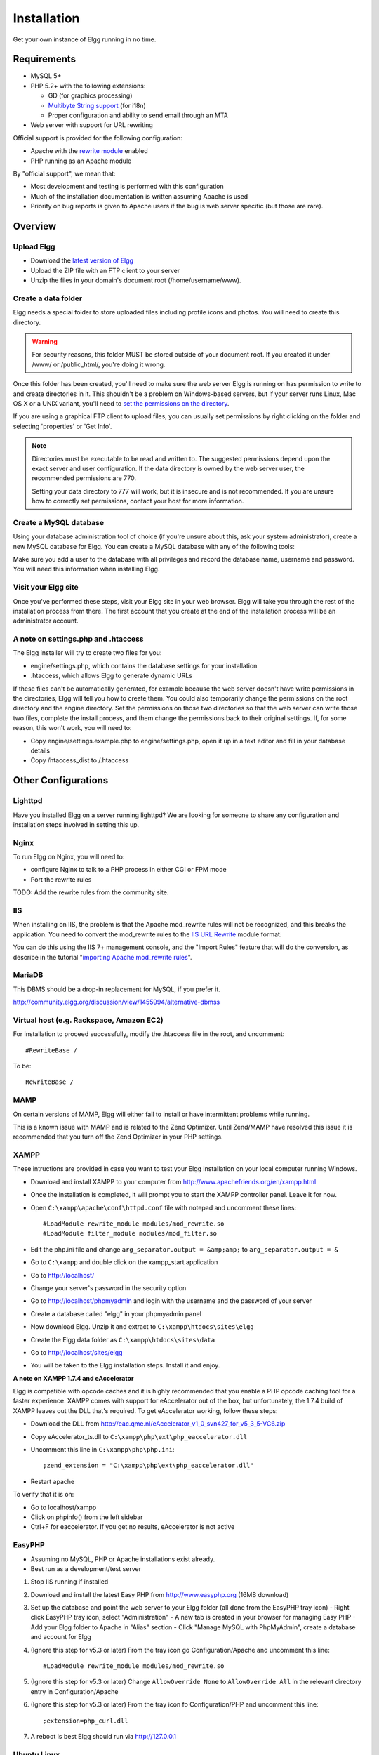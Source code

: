 Installation
############

Get your own instance of Elgg running in no time.

Requirements
============

-  MySQL 5+
-  PHP 5.2+ with the following extensions:

   -  GD (for graphics processing)
   -  `Multibyte String support`_ (for i18n)
   -  Proper configuration and ability to send email through an MTA

-  Web server with support for URL rewriting

Official support is provided for the following configuration:

-  Apache with the `rewrite module`_ enabled
-  PHP running as an Apache module

By "official support", we mean that:

-  Most development and testing is performed with this configuration
-  Much of the installation documentation is written assuming Apache is used
-  Priority on bug reports is given to Apache users if the bug is web server specific
   (but those are rare).

Overview
========

Upload Elgg
-----------

-  Download the `latest version of Elgg`_
-  Upload the ZIP file with an FTP client to your server
-  Unzip the files in your domain's document root (/home/username/www).

.. _latest version of Elgg: http://elgg.org/download.php

Create a data folder
--------------------

Elgg needs a special folder to store uploaded files including profile
icons and photos. You will need to create this directory.

.. warning::
   
   For security reasons, this folder MUST be stored outside of your
   document root. If you created it under /www/ or /public_html/, you're
   doing it wrong.

Once this folder has been created, you'll need to make sure the web
server Elgg is running on has permission to write to and create
directories in it. This shouldn't be a problem on Windows-based servers,
but if your server runs Linux, Mac OS X or a UNIX variant, you'll need
to `set the permissions on the directory`_.

.. _set the permissions on the directory: http://en.wikipedia.org/wiki/Filesystem_permissions#Traditional_Unix_permissions

If you are using a graphical FTP client to upload files, you can
usually set permissions by right clicking on the folder and
selecting 'properties' or 'Get Info'.

.. note::

   Directories must be executable to be read and written to. The
   suggested permissions depend upon the exact server and user
   configuration. If the data directory is owned by the web server
   user, the recommended permissions are 770.

   Setting your data directory to 777 will work, but it is insecure
   and is not recommended. If you are unsure how to correctly set
   permissions, contact your host for more information.

Create a MySQL database
-----------------------

Using your database administration tool of choice (if you're unsure
about this, ask your system administrator), create a new MySQL database
for Elgg. You can create a MySQL database with any of the following
tools:

Make sure you add a user to the database with all privileges and record
the database name, username and password. You will need this information
when installing Elgg.

Visit your Elgg site
--------------------

Once you've performed these steps, visit your Elgg site in your web
browser. Elgg will take you through the rest of the installation process
from there. The first account that you create at the end of the
installation process will be an administrator account.


A note on settings.php and .htaccess
------------------------------------

The Elgg installer will try to create two files for you:

-  engine/settings.php, which contains the database settings for your
   installation
-  .htaccess, which allows Elgg to generate dynamic URLs

If these files can't be automatically generated, for example because the
web server doesn't have write permissions in the directories, Elgg will
tell you how to create them. You could also temporarily change the
permissions on the root directory and the engine directory. Set the
permissions on those two directories so that the web server can write
those two files, complete the install process, and them change the
permissions back to their original settings. If, for some reason, this
won't work, you will need to:

-  Copy engine/settings.example.php to engine/settings.php, open it up
   in a text editor and fill in your database details
-  Copy /htaccess\_dist to /.htaccess

Other Configurations
====================

Lighttpd
--------
Have you installed Elgg on a server running lighttpd?
We are looking for someone to share any configuration
and installation steps involved in setting this up.

Nginx
-----
To run Elgg on Nginx, you will need to:

-  configure Nginx to talk to a PHP process in either CGI or FPM mode
-  Port the rewrite rules

TODO: Add the rewrite rules from the community site.

IIS
---

When installing on IIS, the problem is that the Apache mod\_rewrite
rules will not be recognized, and this breaks the application. You need
to convert the mod\_rewrite rules to the `IIS URL Rewrite`_ module
format.

You can do this using the IIS 7+ management console, and the "Import
Rules" feature that will do the conversion, as describe in the tutorial
"`importing Apache mod\_rewrite rules`_\ ".

.. _IIS URL Rewrite: http://www.iis.net/download/URLRewrite
.. _importing Apache mod\_rewrite rules: http://learn.iis.net/page.aspx/470/importing-apache-modrewrite-rules/

MariaDB
-------

This DBMS should be a drop-in replacement for MySQL, if you prefer it.

http://community.elgg.org/discussion/view/1455994/alternative-dbmss

Virtual host (e.g. Rackspace, Amazon EC2)
-----------------------------------------

For installation to proceed successfully, modify the .htaccess file in the
root, and uncomment::

    #RewriteBase /

To be::

    RewriteBase /

MAMP
----

On certain versions of MAMP, Elgg will either fail to install or have
intermittent problems while running.

This is a known issue with MAMP and is related to the Zend Optimizer.
Until Zend/MAMP have resolved this issue it is recommended that you turn
off the Zend Optimizer in your PHP settings.

XAMPP
-----

These intructions are provided in case you want to test your Elgg
installation on your local computer running Windows.

-  Download and install XAMPP to your computer from
   http://www.apachefriends.org/en/xampp.html
-  Once the installation is completed, it will prompt you to start the
   XAMPP controller panel. Leave it for now.
-  Open ``C:\xampp\apache\conf\httpd.conf`` file with notepad and uncomment
   these lines::

     #LoadModule rewrite_module modules/mod_rewrite.so
     #LoadModule filter_module modules/mod_filter.so

-  Edit the php.ini file and change
   ``arg_separator.output = &amp;amp;`` to ``arg_separator.output = &``
-  Go to ``C:\xampp`` and double click on the xampp_start application
-  Go to http://localhost/
-  Change your server's password in the security option
-  Go to http://localhost/phpmyadmin and login with the username and the
   password of your server
-  Create a database called "elgg" in your phpmyadmin panel
-  Now download Elgg. Unzip it and extract to ``C:\xampp\htdocs\sites\elgg``
-  Create the Elgg data folder as ``C:\xampp\htdocs\sites\data``
-  Go to http://localhost/sites/elgg
-  You will be taken to the Elgg installation steps. Install it and enjoy.

**A note on XAMPP 1.7.4 and eAccelerator**

Elgg is compatible with opcode caches and it is highly recommended that
you enable a PHP opcode caching tool for a faster experience.  XAMPP comes
with support for eAccelerator out of the box, but unfortunately, the 1.7.4
build of XAMPP leaves out the DLL that's required.  To get eAccelerator
working, follow these steps:

-  Download the DLL from http://eac.qme.nl/eAccelerator_v1_0_svn427_for_v5_3_5-VC6.zip
-  Copy eAccelerator_ts.dll to ``C:\xampp\php\ext\php_eaccelerator.dll``
-  Uncomment this line in ``C:\xampp\php\php.ini``::
   
     ;zend_extension = "C:\xampp\php\ext\php_eaccelerator.dll"
   
-  Restart apache

To verify that it is on:

-  Go to localhost/xampp
-  Click on phpinfo() from the left sidebar
-  Ctrl+F for eaccelerator.  If you get no results, eAccelerator is not active


EasyPHP
-------

-  Assuming no MySQL, PHP or Apache installations exist already.
-  Best run as a development/test server

1. Stop IIS running if installed

2. Download and install the latest Easy PHP from http://www.easyphp.org (16MB download)

3. Set up the database and point the web server to your Elgg folder (all done from the EasyPHP tray icon)
   -  Right click EasyPHP tray icon, select "Administration"
   -  A new tab is created in your browser for managing Easy PHP
   -  Add your Elgg folder to Apache in "Alias" section
   -  Click "Manage MySQL with PhpMyAdmin", create a database and account for Elgg

4. (Ignore this step for v5.3 or later) From the tray icon go Configuration/Apache
   and uncomment this line::
   
     #LoadModule rewrite_module modules/mod_rewrite.so

5. (Ignore this step for v5.3 or later) Change ``AllowOverride None`` to ``AllowOverride All``
   in the relevant directory entry in Configuration/Apache

6. (Ignore this step for v5.3 or later) From the tray icon fo Configuration/PHP
   and uncomment this line::
   
     ;extension=php_curl.dll

7. A reboot is best Elgg should run via http://127.0.0.1


Ubuntu Linux
------------

-  Install the dependencies::

     sudo apt-get install apache2
     sudo apt-get install mysql-server
     sudo apt-get install php5 libapache2-mod-php5 php5-mysql
     sudo apt-get install phpmyadmin
     sudo a2enmod rewrite

-  Edit ``/etc/apache2/sites_available/default`` to enable .htaccess processing (set AllowOverride to All)
-  Restart Apache: ``sudo /etc/init.d/apache2 restart``
-  Follow the standard installation instructions above

Cloud9IDE
---------

**1. Create a c9 workspace**

-  Go to http://c9.io
-  Login with GitHub
-  On the Dashboard, click "Create new workspace" => "Create a new
   workspace"
-  Choose a project name (e.g. "elgg")
-  Choose "PHP" for project type
-  Click "Create"
-  Wait... (~1 min for c9 workspace to be ready)
-  Click "Start editing" for the workspace

**2. Set up the workspace for Elgg**

Run the following in cloud9's terminal:

.. code:: sh

    rm -rf * # Clear out the c9 hello-world stuff
    git clone https://github.com/Elgg/Elgg . # the hotness
    cp htaccess_dist .htaccess
    cp engine/settings.example.php engine/settings.php
    mysql-ctl start # start c9's local mysql server
    mkdir ../elgg-data # setup data dir for Elgg

Configure ``engine/settings.php`` to be like so:

.. code:: php

    // Must set timezone explicitly!
    date_default_timezone_set('America/Los_Angeles');
    $CONFIG->dbuser = 'your_username'; // Your c9 username
    $CONFIG->dbpass = '';
    $CONFIG->dbname = 'c9';
    $CONFIG->dbhost = $_SERVER['SERVER_ADDR'];
    $CONFIG->dbprefix = 'elgg_';

**3. Complete the install process from Elgg's UI**

-  Hit "Run" at the top of the page to start Apache.
-  Go to ``http://your-workspace.your-username.c9.io/install.php?step=database``
-  Change Site URL to ``http://your-workspace.your-username.c9.io/``
-  Put in the data directory path. Should be something like
   ``/var/..../app-root/data/elgg-data/``.
-  Click "Next"
-  Create the admin account
-  Click "Go to site"
-  You may have to manually visit http://your-workspace.your-username.c9.io/
   and login with the admin credentials you just configured.

.. _Multibyte String support: http://www.php.net/mbstring
.. _rewrite module: http://httpd.apache.org/docs/2.0/mod/mod_rewrite.html

Troubleshooting
===============

Help! I'm having trouble installing Elgg
----------------------------------------

First:

-  Recheck that your server meets the technical requirements for Elgg.
-  Follow the environment-specific instructions if need be
-  Have you verified that ``mod_rewrite`` is being loaded?
-  Is the mysql apache being loaded?

Keep notes on steps that you take to fix the install. Sometimes changing
some setting or file to try to fix a problem may cause some other
problem later on. If you need to start over, just delete all the files,
drop your database, and begin again.

I can't save my settings on installation (I get a 404 error when saving settings)
---------------------------------------------------------------------------------

Elgg relies on the ``mod_rewrite`` Apache extension in order to simulate
certain URLs. For example, whenever you perform an action in Elgg, or
when you visit a user's profile, the URL is translated by the server
into something Elgg understands internally. This is done using rules
defined in an ``.htaccess`` file, which is Apache's standard way of
defining extra configuration for a site.

This error suggests that the ``mod_rewrite`` rules aren't being picked
up correctly. This may be for several reasons. If you're not comfortable
implementing the solutions provided below, we strongly recommend that
you contact your system administrator or technical support and forward
this page to them.

The ``.htaccess``, if not generated automatically (that happens when you
have problem with ``mod_rewrite``), you can create it by renaming
``htaccess_dist`` file you find with elgg package to ``.htaccess``. Also
if you find a ``.htaccess`` file inside the installation path, but you
are still getting 404 error, make sure the contents of ``.htaccess`` are
same as that of ``htaccess_dist``.

`Instructions for testing mod\_rewrite`_

**``mod_rewrite`` isn't installed.**

Check your ``httpd.conf`` to make sure that this module is being loaded
by Apache. You may have to restart Apache to get it to pick up any
changes in configuration. You can also use `PHP info`_ to check to see
if the module is being loaded.

**The rules in ``.htaccess`` aren't being obeyed.**

.. _Instructions for testing mod\_rewrite: mod_rewrite_test
.. _PHP info: http://uk.php.net/manual/en/function.phpinfo.php

In your virtual host configuration settings (which may be contained
within ``httpd.conf``), change the AllowOverride setting so that it
reads:

``AllowOverride all``

This will tell Apache to pick up the ``mod_rewrite`` rules from
``.htaccess``.

**Elgg is not installed in the root of your web directory (ex:
http://example.org/elgg/ instead of http://example.org/)**

The install script redirects me to "action" when it should be "actions"
-----------------------------------------------------------------------

This is a problem with your ``mod_rewrite`` setup.
DO NOT, REPEAT, DO NOT change any directory names!

I installed in a subdirectory and my install action isn't working!
------------------------------------------------------------------

If you installed Elgg so that it is reached with an address like
http://example.org/mysite/ rather than http://example.org/, there is a
small chance that the rewrite rules in .htaccess will not be processed
correctly. This is usually due to using an alias with Apache. You may
need to give mod\_rewrite a pointer to where your Elgg installation is.

-  Open up .htaccess in a text editor

-  Where prompted, add a line like
   ``RewriteBase /path/to/your/elgg/installation/`` (Don't forget the
   trailing slash)
-  Save the file and refresh your browser.

Please note that the path you are using is the **web** path, minus the
host.

For example, if you reach your elgg install at http://example.org/elgg/,
you would set the base like this:

``RewriteBase /elgg/``

Please note that installing in a subdirectory does not require using
RewriteBase. There are only some rare circumstances when it is needed
due to the set up of the server.

I did everything! mod\_rewrite is working fine, but still the 404 error
-----------------------------------------------------------------------

Maybe there is a problem with the file .htaccess. Sometimes the elgg
install routine is unable to create one and unable to tell you that. If
you are on this point and tried everything that is written above:

-  check if it is really the elgg-created .htaccess (not only a dummy
   provided from the server provider)

-  if it is not the elgg provided htaccess file, use the htaccess\_dist
   (rename it to .htaccess)

I get an error message that the rewrite test failed after the requirements check page
-------------------------------------------------------------------------------------

I get the following messages after the requirements check step (step 2) of the install:

    We think your server is running the Apache web server.

    The rewrite test failed and the most likely cause is that AllowOverride is not set to All for Elgg's directory. This prevents
    Apache from processing the .htaccess file which contains the rewrite rules.

    A less likely cause is Apache is configured with an alias for your Elgg directory and you need to set the RewriteBase in
    your .htaccess. There are further instructions in the .htaccess file in your Elgg directory.
    
After this error, everinteraction with the web interface results in a error 500 (Internal Server Error)

This is likely caused by not loading the "filter module by un-commenting the

     #LoadModule filter_module modules/mod_filter.so
     
line in the "httpd.conf" file.

the Apache "error.log" file will contain an entry similar to:

     ... .htaccess: Invalid command 'AddOutputFilterByType', perhaps misspelled or defined by a module not included in the server configuration


There is a white page after I submit my database settings
---------------------------------------------------------

Check that the Apache mysql module is installed and is being loaded.

I'm getting a 404 error with a really long url
----------------------------------------------

If you see a 404 error during the install or on the creation of the
first user with a url like:
``http://example.com/homepages/26/d147515119/htdocs/elgg/action/register``
that means your site url is incorrect in your sites\_entity table in
your database. This was set by you on the second page of the install.
Elgg tries to guess the correct value but has difficulty with shared
hosting sites. Use phpMyAdmin to edit this value to the correct base
url.

I am having trouble setting my data path
----------------------------------------

This is highly server specific so it is difficult to give specific
advice. If you have created a directory for uploading data, make sure
your http server can access it. The easiest (but least secure) way to do
this is give it permissions 777. It is better to give the web server
ownership of the directory and limit the permissions.

The top cause of this issue is PHP configured to prevent access to most
directories using `open\_basedir`_. You may want to check with your
hosting provider on this.

Make sure the path is correct and ends with a /. You can check the path
in your database in the datalists table.

If you only have ftp access to your server and created a directory but
do not know the path of it, you might be able to figure it out from the
www file path set in your datalists database table. Asking for help from
your hosting help team is recommended at this stage.

.. _open\_basedir: http://www.php.net/manual/en/ini.core.php#ini.open-basedir


I can't validate my admin account because I don't have an email server!
-----------------------------------------------------------------------

While it's true that normal accounts (aside from those created from the
admin panel) require their email address to be authenticated before they
can log in, the admin account does not.

Once you have registered your first account you will be able to log in
using the credentials you have provided!

I have tried all of these suggestions and I still cannot install Elgg
---------------------------------------------------------------------

It is possible that during the process of debugging your install you
have broken something else. Try doing a clean install:

-  drop your elgg database
-  delete your data directory
-  delete the Elgg source files
-  start over

If that fails, seek the help of the `Elgg community`_.
Be sure to mention what version of Elgg you are installing, details of
your server platform, and any error messages that you may have received
including ones in the error log of your server.

.. _Elgg community: http://community.elgg.org/
